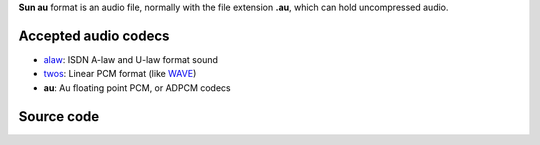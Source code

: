 .. raw:: mediawiki

   {{mux|id=au|encoder=n|module link=https://git.videolan.org/?p=vlc.git;a=blob;f=modules/demux/au.c}}

.. raw:: mediawiki

   {{mmwiki|au/snd}}

.. raw:: mediawiki

   {{wikipedia|au file format}}

**Sun au** format is an audio file, normally with the file extension **.au**, which can hold uncompressed audio.

Accepted audio codecs
---------------------

-  `alaw <alaw>`__: ISDN A-law and U-law format sound
-  `twos <twos>`__: Linear PCM format (like `WAVE <WAVE>`__)
-  **au**: Au floating point PCM, or ADPCM codecs

Source code
-----------

.. raw:: mediawiki

   {{file|modules/demux/au.c|input demuxer}}
